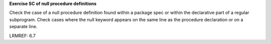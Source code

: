 **Exercise SC of null procedure definitions**

Check the case of a null procedure definition found within a package spec or
within the declarative part of a regular subprogram. Check cases where the
null keyword appears on the same line as the procedure declaration or on a
separate line.

LRMREF: 6.7
